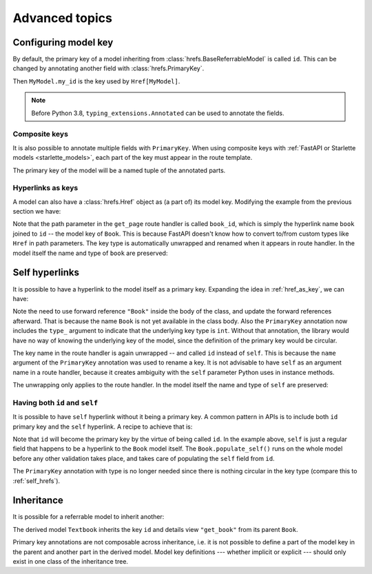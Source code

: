 .. testsetup:: *

   from fastapi import FastAPI
   from fastapi.middleware import Middleware
   from hrefs.starlette import HrefMiddleware, href_context

   app = FastAPI(middleware=[Middleware(HrefMiddleware)])
   context = href_context(app, base_url="http://example.com")
   context.__enter__()

.. testcleanup:: *

   context.__exit__(None, None, None)

.. _advanced:

Advanced topics
===============

.. _configure_key:

Configuring model key
---------------------

By default, the primary key of a model inheriting from
:class:`hrefs.BaseReferrableModel` is called ``id``. This can be changed by
annotating another field with :class:`hrefs.PrimaryKey`.

.. testcode:: primary_key_annotation

   from typing import Annotated
   from hrefs import Href, BaseReferrableModel, PrimaryKey
   from pydantic import parse_obj_as

   class MyModel(BaseReferrableModel):
       my_id: Annotated[int, PrimaryKey]

       class Config:
           details_view = "get_my_model"

   @app.get("/my_models/{my_id}")
   def get_my_model(my_id: int) -> MyModel:
       ...

Then ``MyModel.my_id`` is the key used by ``Href[MyModel]``.

.. doctest:: primary_key_annotation

   >>> model = MyModel(my_id=1)
   >>> model.get_key()
   1
   >>> parse_obj_as(Href[MyModel], model)
   Href(key=1, url=AnyHttpUrl(...'http://example.com/my_models/1'...))

.. note::

   Before Python 3.8, ``typing_extensions.Annotated`` can be used to annotate
   the fields.

Composite keys
..............

It is also possible to annotate multiple fields with ``PrimaryKey``. When using
composite keys with :ref:`FastAPI or Starlette models <starlette_models>`, each
part of the key must appear in the route template.

.. testcode:: composite_key

   from typing import Annotated
   from hrefs import Href, BaseReferrableModel, PrimaryKey
   from pydantic import parse_obj_as

   class Page(BaseReferrableModel):
       book_id: Annotated[int, PrimaryKey]
       page_number: Annotated[int, PrimaryKey]

       class Config:
           details_view = "get_page"

   @app.get("/books/{book_id}/pages/{page_number}")
   def get_page(book_id: int, page_number: int) -> Page:
       ...

The primary key of the model will be a named tuple of the annotated parts.

.. doctest:: composite_key

   >>> page = Page(book_id=1, page_number=123)
   >>> page.get_key()
   key(book_id=1, page_number=123)
   >>> parse_obj_as(Href[Page], page)
   Href(key=key(book_id=1, page_number=123), url=AnyHttpUrl(...'http://example.com/books/1/pages/123'...))

.. _href_as_key:

Hyperlinks as keys
..................

A model can also have a :class:`hrefs.Href` object as (a part of) its model key.
Modifying the example from the previous section we have:

.. testcode:: href_as_key

   from typing import Annotated
   from hrefs import Href, BaseReferrableModel, PrimaryKey
   from pydantic import parse_obj_as

   class Book(BaseReferrableModel):
       id: int

       class Config:
           details_view = "get_book"

   class Page(BaseReferrableModel):
       book: Annotated[Href[Book], PrimaryKey]
       page_number: Annotated[int, PrimaryKey]

       class Config:
           details_view = "get_page"

   @app.get("/books/{id}")
   def get_book(id: int) -> Book:
       ...

   @app.get("/books/{book_id}/pages/{page_number}")
   def get_page(book_id: int, page_number: int) -> Page:
       ...

Note that the path parameter in the ``get_page`` route handler is called
``book_id``, which is simply the hyperlink name ``book`` joined to ``id`` -- the
model key of ``Book``. This is because FastAPI doesn't know how to convert
to/from custom types like ``Href`` in path parameters. The key type is
automatically unwrapped and renamed when it appears in route handler. In the
model itself the name and type of ``book`` are preserved:

.. doctest:: href_as_key

   >>> page = Page(book=1, page_number=123)
   >>> page.get_key()
   key(book=Href(key=1, url=AnyHttpUrl(...'http://example.com/books/1'...)), page_number=123)
   >>> href = parse_obj_as(Href[Page], page)
   >>> href.key
   key(book=Href(key=1, url=AnyHttpUrl(...'http://example.com/books/1'...)), page_number=123)
   >>> href.url
   AnyHttpUrl(...'http://example.com/books/1/pages/123'...)

.. _self_hrefs:

Self hyperlinks
---------------

It is possible to have a hyperlink to the model itself as a primary
key. Expanding the idea in :ref:`href_as_key`, we can have:

.. testcode:: self_hrefs

   from typing import Annotated
   from hrefs import Href, BaseReferrableModel, PrimaryKey
   from pydantic import parse_obj_as

   class Book(BaseReferrableModel):
       self: Annotated[Href["Book"], PrimaryKey(type_=int, name="id")]

       class Config:
           details_view = "get_book"

   Book.update_forward_refs()

   @app.get("/books/{id}")
   def get_book(id: int) -> Book:
       ...

Note the need to use forward reference ``"Book"`` inside the body of the class,
and update the forward references afterward. That is because the name ``Book``
is not yet available in the class body. Also the ``PrimaryKey`` annotation now
includes the ``type_`` argument to indicate that the underlying key type is
``int``. Without that annotation, the library would have no way of knowing the
underlying key of the model, since the definition of the primary key would be
circular.

The key name in the route handler is again unwrapped -- and called ``id``
instead of ``self``. This is because the ``name`` argument of the ``PrimaryKey``
annotation was used to rename a key. It is not advisable to have ``self`` as an
argument name in a route handler, because it creates ambiguity with the ``self``
parameter Python uses in instance methods.

The unwrapping only applies to the route handler. In the model itself the name
and type of ``self`` are preserved:

.. doctest:: self_hrefs

   >>> book = Book(self=1)
   >>> book.get_key()
   1
   >>> book
   Book(self=Href(key=1, url=AnyHttpUrl(...'http://example.com/books/1'...)))
   >>> parse_obj_as(Href[Book], book)
   Href(key=1, url=AnyHttpUrl(...'http://example.com/books/1'...))

Having both ``id`` and ``self``
...............................

It is possible to have ``self`` hyperlink without it being a primary key. A
common pattern in APIs is to include both ``id`` primary key and the ``self``
hyperlink. A recipe to achieve that is:

.. testcode:: id_and_self

   from hrefs import Href, BaseReferrableModel
   from pydantic import root_validator, parse_obj_as

   class Book(BaseReferrableModel):
       id: int
       self: Href["Book"]

       @root_validator(pre=True, allow_reuse=True)
       def populate_self(cls, values):
           values["self"] = values["id"]
           return values

       class Config:
           details_view = "get_book"

   Book.update_forward_refs()

   @app.get("/books/{id}")
   def get_book(id: int) -> Book:
       ...

Note that ``id`` will become the primary key by the virtue of being called
``id``. In the example above, ``self`` is just a regular field that happens to
be a hyperlink to the ``Book`` model itself. The ``Book.populate_self()`` runs
on the whole model before any other validation takes place, and takes care of
populating the ``self`` field from ``id``.

.. doctest:: id_and_self

   >>> book = Book(id=1)
   >>> book
   Book(id=1, self=Href(key=1, url=AnyHttpUrl(...'http://example.com/books/1'...)))

The ``PrimaryKey`` annotation with type is no longer needed since there is
nothing circular in the key type (compare this to :ref:`self_hrefs`).

Inheritance
-----------

It is possible for a referrable model to inherit another:

.. testcode:: inheritance

   from hrefs import Href, BaseReferrableModel
   from pydantic import parse_obj_as

   class Book(BaseReferrableModel):
       id: int
       title: str

   class Textbook(Book):
       subject: str

       class Config:
           details_view = "get_textbook"

   @app.get("/textbooks/{id}")
   def get_textbook(id: int) -> Textbook:
       ...

The derived model ``Textbook`` inherits the key ``id`` and details view
``"get_book"`` from its parent ``Book``.

.. doctest:: inheritance

   >>> textbook = Textbook(id=1, title="Introduction to hrefs", subject="hrefs")
   >>> textbook.get_key()
   1
   >>> parse_obj_as(Href[Textbook], textbook)
   Href(key=1, url=AnyHttpUrl(...'http://example.com/textbooks/1'...))

Primary key annotations are not composable across inheritance, i.e. it is not
possible to define a part of the model key in the parent and another part in the
derived model. Model key definitions --- whether implicit or explicit --- should
only exist in one class of the inheritance tree.
